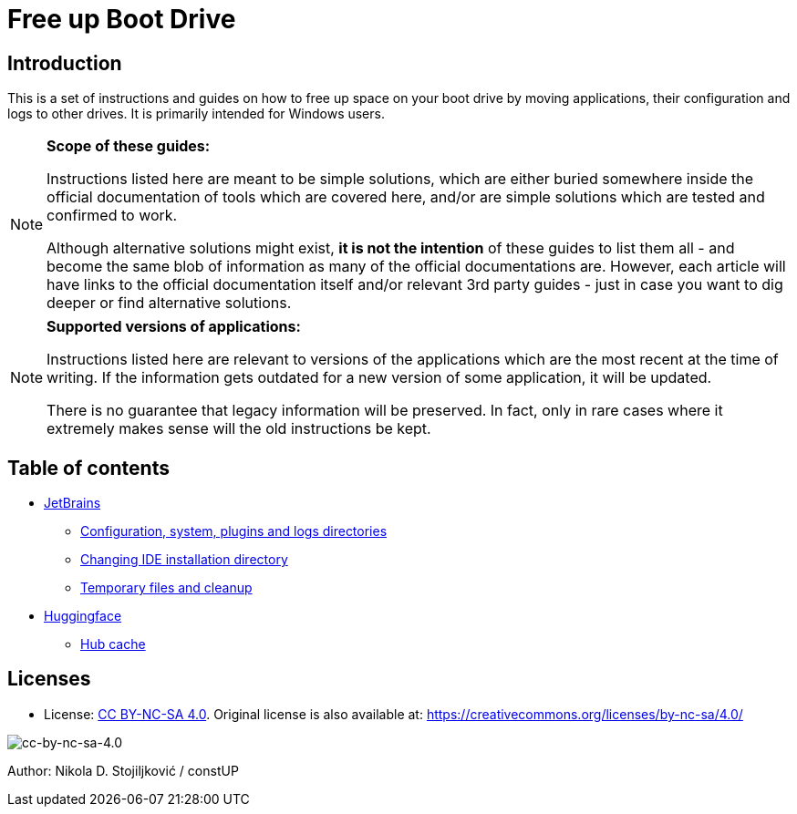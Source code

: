 = Free up Boot Drive

== Introduction

This is a set of instructions and guides on how to free up space on your boot drive by moving applications, their
configuration and logs to other drives. It is primarily intended for Windows users.

[NOTE]
.*Scope of these guides:*
====
Instructions listed here are meant to be simple solutions, which are either buried somewhere inside the official
documentation of tools which are covered here, and/or are simple solutions which are tested and confirmed to work.

Although alternative solutions might exist, *it is not the intention* of these guides to list them all - and become the
same blob of information as many of the official documentations are. However, each article will have links to the
official documentation itself and/or relevant 3rd party guides - just in case you want to dig deeper or find alternative
solutions.
====

[NOTE]
.*Supported versions of applications:*
====
Instructions listed here are relevant to versions of the applications which are the most recent at the time of writing.
If the information gets outdated for a new version of some application, it will be updated.

There is no guarantee that legacy information will be preserved. In fact, only in rare cases where it extremely makes
sense will the old instructions be kept.
====

== Table of contents

* link:JetBrains/jetbrains.adoc[JetBrains]
** link:JetBrains/config-system-plugins-logs.adoc[Configuration, system, plugins and logs directories]
** link:JetBrains/changing-installation-directory.adoc[Changing IDE installation directory]
** link:JetBrains/temporary-files-and-cleanup.adoc[Temporary files and cleanup]
* link:huggingface/huggingface.adoc[Huggingface]
** link:huggingface/hub-cache.adoc[Hub cache]

== Licenses

* License: link:LICENSE[CC BY-NC-SA 4.0]. Original license is also available at:
https://creativecommons.org/licenses/by-nc-sa/4.0/

image::img/by-nc-sa.png[cc-by-nc-sa-4.0]

Author: Nikola D. Stojiljković / constUP